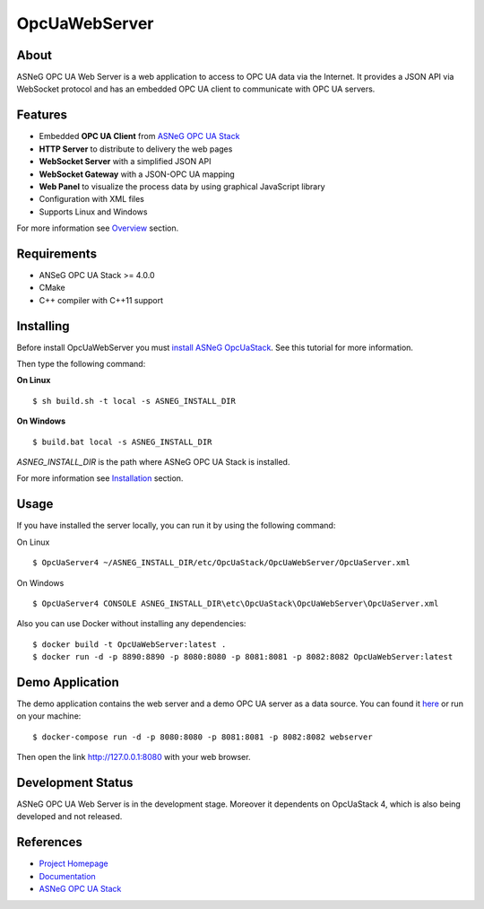 OpcUaWebServer
========================================================

.. image:: http://jenkins.asneg.de:8080/job/OpcUaWebServer/job/master/badge/icon
    :target: http://jenkins.asneg.de:8080/job/OpcUaWebServer/job/master/
.. image:: https://img.shields.io/github/downloads/ASNeG/OpcUaWebServer/total.svg
    :alt: Github All Releases
    :target: https://github.com/ASNeG/OpcUaWebServer
.. image:: https://asneg-invate-form.herokuapp.com/badge.svg
    :alt: Slack Community
    :target: https://asneg-invate-form.herokuapp.com



About
--------------------------------------------------------

ASNeG OPC UA Web Server is a web application to access
to OPC UA data via the Internet. It provides a JSON API via WebSocket protocol
and has an embedded OPC UA client to communicate with OPC UA servers. 


Features
--------------------------------------------------------

* Embedded **OPC UA Client** from `ASNeG OPC UA Stack`_
* **HTTP Server** to distribute to delivery the web pages
* **WebSocket Server** with a simplified JSON API
* **WebSocket Gateway** with a JSON-OPC UA mapping
* **Web Panel** to visualize the process data by using graphical JavaScript library
* Configuration with XML files
* Supports Linux and Windows

For more information see `Overview <https://opcuawebserver.readthedocs.io/en/latest/1_getting_started/overview.html>`_
section.

Requirements
--------------------------------------------------------

* ANSeG OPC UA Stack >= 4.0.0
* CMake
* C++ compiler with C++11 support

Installing
--------------------------------------------------------

Before install OpcUaWebServer you must `install ASNeG OpcUaStack`_. See this
tutorial for more information.

Then type the following command:

**On Linux** 

::

    $ sh build.sh -t local -s ASNEG_INSTALL_DIR
     
    
**On Windows**

::

    $ build.bat local -s ASNEG_INSTALL_DIR

*ASNEG_INSTALL_DIR* is the path where ASNeG OPC UA Stack is installed.

For more information see `Installation <https://opcuawebserver.readthedocs.io/en/latest/1_getting_started/installation.html>`_
section.

Usage
-------------------------------------------------------

If you have installed the server locally, you can run it by using
the following command:

On Linux

::
  
  $ OpcUaServer4 ~/ASNEG_INSTALL_DIR/etc/OpcUaStack/OpcUaWebServer/OpcUaServer.xml

On Windows

::

  $ OpcUaServer4 CONSOLE ASNEG_INSTALL_DIR\etc\OpcUaStack\OpcUaWebServer\OpcUaServer.xml

Also you can use Docker without installing any dependencies:

:: 

  $ docker build -t OpcUaWebServer:latest . 
  $ docker run -d -p 8890:8890 -p 8080:8080 -p 8081:8081 -p 8082:8082 OpcUaWebServer:latest

  
Demo Application
----------------------------------------------

The demo application contains the web server and a demo OPC UA server as a data source. You can found
it `here <http://jenkins.asneg.de:8083/>`_ or run on your machine:

::

  $ docker-compose run -d -p 8080:8080 -p 8081:8081 -p 8082:8082 webserver

Then open the link http://127.0.0.1:8080 with your web browser.

Development Status
----------------------------------------------

ASNeG OPC UA Web Server is in the development stage. Moreover it dependents on OpcUaStack 4, which
is also being developed and not released. 

References
----------------------------------------------

* `Project Homepage`_
* Documentation_
* `ASNeG OPC UA Stack`_


.. _`Project Homepage`: https://asneg.github.io/projects/opcuawebserver
.. _Documentation: https://opcuawebserver.readthedocs.io
.. _`ASNeG OPC UA Stack`: https://asneg.github.io/projects/opcuastack
.. _`install ASNeG OpcUaStack`: https://opcuastack.readthedocs.io/en/latest/1_getting_started/installation.html
